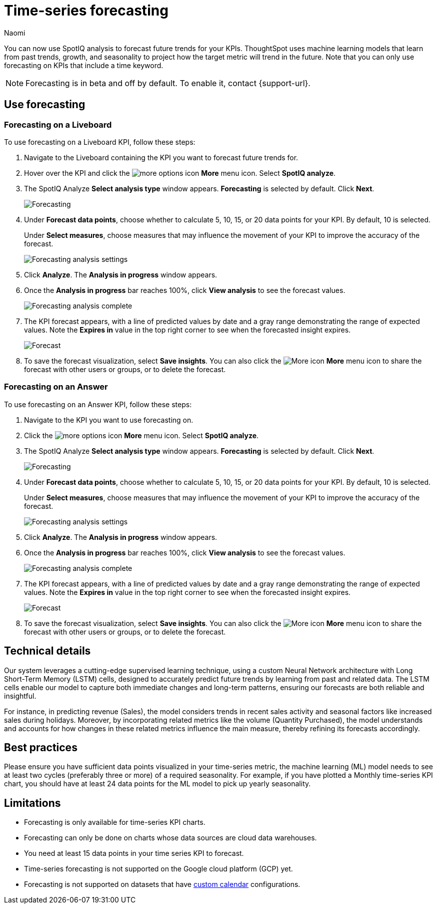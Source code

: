 = Time-series forecasting
:last_updated: 4/23/24
:linkattrs:
:author: Naomi
:page-layout: default-cloud-beta
:experimental:
:description: Use SpotIQ analysis to forecast future trends for your KPIs.
:jira: SCAL-201644

You can now use SpotIQ analysis to forecast future trends for your KPIs. ThoughtSpot uses machine learning models that learn from past trends, growth, and seasonality to project how the target metric will trend in the future. Note that you can only use forecasting on KPIs that include a time keyword.

NOTE: Forecasting is in beta and off by default. To enable it, contact {support-url}.

== Use forecasting

=== Forecasting on a Liveboard

To use forecasting on a Liveboard KPI, follow these steps:

. Navigate to the Liveboard containing the KPI you want to forecast future trends for.

. Hover over the KPI and click the image:icon-more-10px.png[more options icon] *More* menu icon. Select *SpotIQ analyze*.

. The SpotIQ Analyze *Select analysis type* window appears. *Forecasting* is selected by default. Click *Next*.
+
image:spotiq-analyze-forecasting.png[Forecasting]


. Under *Forecast data points*, choose whether to calculate 5, 10, 15, or 20 data points for your KPI. By default, 10 is selected.
+
Under *Select measures*, choose measures that may influence the movement of your KPI to improve the accuracy of the forecast.
+
image:forecasting-analysis-settings.png[Forecasting analysis settings]


. Click *Analyze*. The *Analysis in progress* window appears.

. Once the *Analysis in progress* bar reaches 100%, click *View analysis* to see the forecast values.
+
image:forecasting-analysis-complete.png[Forecasting analysis complete]


. The KPI forecast appears, with a line of predicted values by date and a gray range demonstrating the range of expected values. Note the *Expires in* value in the top right corner to see when the forecasted insight expires.
+
image:forecast-complete.png[Forecast]


. To save the forecast visualization, select *Save insights*. You can also click the image:icon-more-10px.png[More icon] *More* menu icon to share the forecast with other users or groups, or to delete the forecast.

=== Forecasting on an Answer

To use forecasting on an Answer KPI, follow these steps:

. Navigate to the KPI you want to use forecasting on.

. Click the image:icon-more-10px.png[more options icon] *More* menu icon. Select *SpotIQ analyze*.

. The SpotIQ Analyze *Select analysis type* window appears. *Forecasting* is selected by default. Click *Next*.
+
image:spotiq-analyze-forecasting.png[Forecasting]


. Under *Forecast data points*, choose whether to calculate 5, 10, 15, or 20 data points for your KPI. By default, 10 is selected.
+
Under *Select measures*, choose measures that may influence the movement of your KPI to improve the accuracy of the forecast.
+
image:forecasting-analysis-settings.png[Forecasting analysis settings]


. Click *Analyze*. The *Analysis in progress* window appears.

. Once the *Analysis in progress* bar reaches 100%, click *View analysis* to see the forecast values.
+
image:forecasting-analysis-complete.png[Forecasting analysis complete]


. The KPI forecast appears, with a line of predicted values by date and a gray range demonstrating the range of expected values. Note the *Expires in* value in the top right corner to see when the forecasted insight expires.
+
image:forecast-complete.png[Forecast]


. To save the forecast visualization, select *Save insights*. You can also click the image:icon-more-10px.png[More icon] *More* menu icon to share the forecast with other users or groups, or to delete the forecast.


== Technical details

Our system leverages a cutting-edge supervised learning technique, using a custom Neural Network architecture with Long Short-Term Memory (LSTM) cells, designed to accurately predict future trends by learning from past and related data. The LSTM cells enable our model to capture both immediate changes and long-term patterns, ensuring our forecasts are both reliable and insightful.

For instance, in predicting revenue (Sales), the model considers trends in recent sales activity and seasonal factors like increased sales during holidays. Moreover, by incorporating related metrics like the volume (Quantity Purchased), the model understands and accounts for how changes in these related metrics influence the main measure, thereby refining its forecasts accordingly.

== Best practices

Please ensure you have sufficient data points visualized in your time-series metric, the machine learning (ML) model needs to see at least two cycles (preferably three or more) of a required seasonality. For example, if you have plotted a Monthly time-series KPI chart, you should have at least 24 data points for the ML model to pick up yearly seasonality.

== Limitations

* Forecasting is only available for time-series KPI charts.
* Forecasting can only be done on charts whose data sources are cloud data warehouses.
* You need at least 15 data points in your time series KPI to forecast.
* Time-series forecasting is not supported on the Google cloud platform (GCP) yet.
* Forecasting is not supported on datasets that have xref:connections-cust-cal.adoc[custom calendar] configurations.
